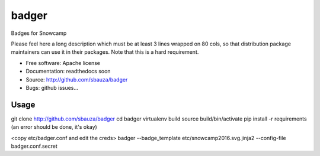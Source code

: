 ===============================
badger
===============================

Badges for Snowcamp

Please feel here a long description which must be at least 3 lines wrapped on
80 cols, so that distribution package maintainers can use it in their packages.
Note that this is a hard requirement.

* Free software: Apache license
* Documentation: readthedocs soon
* Source: http://github.com/sbauza/badger
* Bugs: github issues...

Usage
--------

git clone http://github.com/sbauza/badger
cd badger
virtualenv build
source build/bin/activate
pip install -r requirements (an error should be done, it's okay)

<copy etc/badger.conf and edit the creds>
badger --badge_template etc/snowcamp2016.svg.jinja2 --config-file badger.conf.secret
